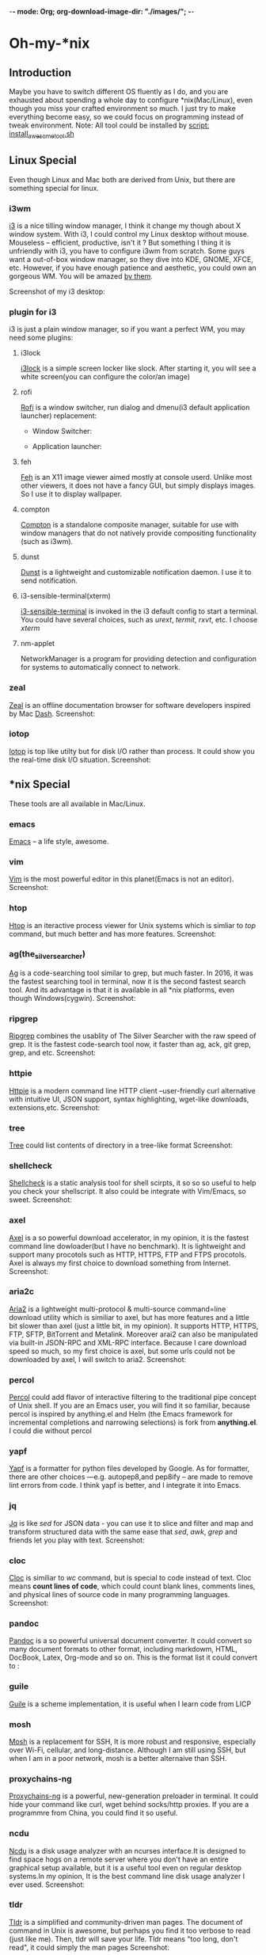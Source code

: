 -*- mode: Org; org-download-image-dir: "./images/"; -*-
* Oh-my-*nix 
** Introduction
   Maybe you have to switch different OS fluently as I do, and you are exhausted
   about spending a whole day to configure *nix(Mac/Linux), even though you miss
   your crafted environment so much. I just try to make everything become easy,
   so we could focus on programming instead of tweak environment. 
   Note: All tool could be installed by [[file:install_awesome_tool.sh][script: install_awesome_tool.sh]]
** Linux Special
   Even though Linux and Mac both are derived from Unix, but there are something
   special for linux. 
*** i3wm
    [[https://i3wm.org/][i3]] is a nice tilling window manager, I think it change my though about X
    window system. With i3, I could control my Linux desktop without
    mouse. Mouseless -- efficient, productive, isn't it ? But something I thing
    it is unfriendly with i3, you have to configure i3wm from scratch. Some guys
    want a out-of-box window manager, so they dive into KDE, GNOME, XFCE,
    etc. However, if you have enough patience and aesthetic, you could own an
    gorgeous WM. You will be amazed [[https://www.reddit.com/r/unixporn/][by them]].

    Screenshot of my i3 desktop:
*** plugin for i3
    i3 is just a plain window manager, so if you want a perfect WM, you may need some plugins:
**** i3lock
     [[https://i3wm.org/i3lock/][i3lock]] is a simple screen locker like slock. After starting it, you will
     see a white screen(you can configure the color/an image)
**** rofi
     [[https://davedavenport.github.io/rofi/][Rofi]] is a window switcher, run dialog and dmenu(i3 default application
     launcher) replacement:
     + Window Switcher:
     #+DOWNLOADED: https://davedavenport.github.io/rofi/images/rofi/window-list.png @ 2017-05-16 14:49:45
     [[file:images/window-list_2017-05-16_14-49-45.png]]
     
     + Application launcher:
     #+DOWNLOADED: https://davedavenport.github.io/rofi/images/rofi/run-dialog.png @ 2017-05-16 14:53:23
     [[file:images/Oh-my-*nix/run-dialog_2017-05-16_14-53-23.png]]
**** feh
     [[https://feh.finalrewind.org/][Feh]] is an X11 image viewer aimed mostly at console userd. Unlike most other
     viewers, it does not have a fancy GUI, but simply displays images. So I use
     it to display wallpaper.
**** compton
     [[https://github.com/chjj/compton][Compton]] is a standalone composite manager, suitable for use with window
     managers that do not natively provide compositing functionality (such as
     i3wm).
**** dunst
     [[https://github.com/dunst-project/dunst][Dunst]] is a lightweight and customizable notification daemon. I use it to
     send notification.
**** i3-sensible-terminal(xterm)
     [[http://build.i3wm.org/docs/i3-sensible-terminal.html][i3-sensible-terminal]] is invoked in the i3 default config to start a
     terminal. You could have several choices, such as /urext/, /termit/,
     /rxvt/, etc. I choose /xterm/
**** nm-applet
     NetworkManager is a program for providing detection and configuration for
     systems to automatically connect to network.
*** zeal
    [[https://zealdocs.org/][Zeal]] is an offline documentation browser for software developers inspired by
    Mac [[https://kapeli.com/dash][Dash]].
    Screenshot:
    #+DOWNLOADED: https://i.imgur.com/m2MS8py.png @ 2017-05-16 15:12:59
    [[file:images/Oh-my-*nix/m2MS8py_2017-05-16_15-12-54.png]]
*** iotop
    [[http://guichaz.free.fr/iotop/][Iotop]] is top like utilty but for disk I/O rather than process. It could show
    you the real-time disk I/O situation.
    Screenshot:
    #+DOWNLOADED: https://s0.cyberciti.org/uploads/cms/2012/07/iotop-output-screenshot.png @ 2017-05-16 17:55:35
    [[file:images/Oh-my-*nix/iotop-output-screenshot_2017-05-16_17-55-35.png]]
** *nix Special
   These tools are all available in Mac/Linux.
*** emacs
    [[https://www.gnu.org/software/emacs/][Emacs]] -- a life style, awesome.
*** vim
    [[http://www.vim.org/][Vim]] is the most powerful editor in this planet(Emacs is not an editor).
    Screenshot:
    #+DOWNLOADED: http://www.vim.org/images/vim_drill_small.JPG @ 2017-05-16 17:46:06
    [[file:images/Oh-my-*nix/vim_drill_small_2017-05-16_17-46-06.JPG]]
*** htop
    [[http://hisham.hm/htop/][Htop]] is an iteractive process viewer for Unix systems which is simliar to
    /top/ command, but much better and has more features.
    Screenshot:
    #+DOWNLOADED: http://hisham.hm/htop/htop-2.0.png @ 2017-05-16 15:37:01
    [[file:images/Oh-my-*nix/htop-2.0_2017-05-16_15-37-01.png]]
*** ag(the_silver_searcher)
    [[https://github.com/ggreer/the_silver_searcher][Ag]] is a code-searching tool similar to grep, but much faster. In 2016, it was
    the fastest searching tool in terminal, now it is the second fastest search
    tool. And its advantage is that it is available in all *nix platforms, even
    though Windows(cygwin).
    Screenshot:
    #+DOWNLOADED: file:./images/ag.png @ 2017-05-16 16:13:47
    [[file:images/Oh-my-*nix/ag_2017-05-16_16-13-47.png]]
*** ripgrep
    [[https://github.com/BurntSushi/ripgrep][Ripgrep]] combines the usablity of The Silver Searcher with the raw speed of
    grep. It is the fastest code-search tool now, it faster than ag, ack, git
    grep, grep, and etc.
    Screenshot:
    #+DOWNLOADED: http://burntsushi.net/stuff/ripgrep1.png @ 2017-05-16 18:09:58
    [[file:images/Oh-my-*nix/ripgrep1_2017-05-16_18-09-58.png]]
    
*** httpie
    [[https://httpie.org/][Httpie]] is a modern command line HTTP client --user-friendly curl alternative
    with intuitive UI, JSON support, syntax highlighting, wget-like downloads,
    extensions,etc.
    Screenshot:
    #+DOWNLOADED: https://raw.githubusercontent.com/jakubroztocil/httpie/master/httpie.png @ 2017-05-16 15:56:49
    [[file:images/Oh-my-*nix/httpie_2017-05-16_15-56-49.png]]
*** tree
    [[https://linux.die.net/man/1/tree][Tree]] could list contents of directory in a tree-like format
    Screenshot:
    #+DOWNLOADED: https://s0.cyberciti.org/uploads/faq/2012/11/Tree-Display-Structure-Directory-Hierarchy-493x1024.png @ 2017-05-16 16:00:59
    [[file:images/Oh-my-*nix/Tree-Display-Structure-Directory-Hierarchy-493x1024_2017-05-16_16-00-59.png]]
*** shellcheck
    [[https://github.com/koalaman/shellcheck][Shellcheck]] is a static analysis tool for shell scirpts, it so so so useful to
    help you check your shellscript. It also could be integrate with Vim/Emacs,
    so sweet.
    Screenshot:
    #+DOWNLOADED: https://inconsolation.files.wordpress.com/2014/07/2014-07-16-6m47421-shellcheck.jpg @ 2017-05-16 16:09:20
    [[file:images/Oh-my-*nix/2014-07-16-6m47421-shellcheck_2017-05-16_16-09-20.jpg]]
*** axel
    [[http://axel.alioth.debian.org/][Axel]] is a so powerful download accelerator, in my opinion, it is the fastest
    command line dowloader(but I have no benchmark). It is lightweight and
    support many procotols such as HTTP, HTTPS, FTP and FTPS procotols. Axel is
    always my first choice to download something from Internet.
    Screenshot:
    [[./images/axel.png]] 
*** aria2c
    [[https://aria2.github.io/][Aria2]] is a lightweight multi-protocol & multi-source command=line download
    utility which is similiar to axel, but has more features and a little bit
    slower than axel (just a little bit, in my opinion). It supports HTTP,
    HTTPS, FTP, SFTP, BitTorrent and Metalink. Moreover arai2 can also be
    manipulated via built-in JSON-RPC and XML-RPC interface. Because I care
    download speed so much, so my first choice is axel, but some urls could not
    be downloaded by axel, I will switch to aria2.
    Screenshot:
    [[./images/aria2c.png]]
*** percol
    [[https://github.com/mooz/percol][Percol]] could add flavor of interactive filtering to the traditional pipe
    concept of Unix shell. If you are an Emacs user, you will find it so
    familiar, because percol is inspired by anything.el and Helm (the Emacs
    framework for incremental completions and narrowing selections) is fork from
    *anything.el*. I could die without percol
    #+DOWNLOADED: http://mooz.github.io/percol/percol_overview.gif @ 2017-05-16 17:17:21
    [[file:images/Oh-my-*nix/percol_overview_2017-05-16_17-17-21.gif]]
*** yapf
    [[https://github.com/google/yapf][Yapf]] is a formatter for python files developed by Google. As for formatter,
    there are other choices ---e.g. autopep8,and pep8ify -- are made to remove
    lint errors from code. I think yapf is better, and I integrate it into Emacs. 
*** jq
    [[https://github.com/stedolan/jq][Jq]] is like /sed/ for JSON data - you can use it to slice and filter and map
    and transform structured data with the same ease that /sed/, /awk/, /grep/
    and friends let you play with text.
    Screenshot:
    [[./images/jq.png]]
*** cloc
    [[http://cloc.sourceforge.net/][Cloc]] is similiar to /wc/ command, but is special to code instead of
    text. Cloc means *count lines of code*, which could count blank lines,
    comments lines, and physical lines of source code in many programming
    languages.
    Screenshot:
    [[./images/cloc.png]]
*** pandoc
    [[http://pandoc.org/][Pandoc]] is a so powerful universal document converter. It could convert so
    many document formats to other format, including markdowm, HTML, DocBook,
    Latex, Org-mode and so on.
    This is the format list it could convert to :
    [[./images/diagram.jpg]]
*** guile
    [[https://www.gnu.org/software/guile/][Guile]] is a scheme implementation, it is useful when I learn code from LICP
*** mosh
    [[https://mosh.org/][Mosh]] is a replacement for SSH, It is more robust and responsive, especially
    over Wi-Fi, cellular, and long-distance. Although I am still using SSH, but
    when I am in a poor network, mosh is a better alternaive than SSH.
*** proxychains-ng
    [[https://github.com/rofl0r/proxychains-ng][Proxychains-ng]] is a powerful, new-generation preloader in terminal. It could
    hide your command like curl, wget behind socks/http proxies. If you are a
    programmre from China, you could find it so useful.
*** ncdu
    [[https://dev.yorhel.nl/ncdu][Ncdu]] is a disk usage analyzer with an ncurses interface.It is designed to
    find space hogs on a remote server where you don't have an entire graphical
    setup available, but it is a useful tool even on regular desktop systems.In
    my opinion, It is the best command line disk usage analyzer I ever used.
    Screenshot:
    [[./images/ncdu.png]]
*** tldr
    [[http://tldr-pages.github.io/][Tldr]] is a simplified and community-driven man pages. The document of command
    in Unix is awesome, but perhaps you find it too verbose to read (just like
    me). Then, tldr will save your life. Tldr means "too long, don't read", it
    could simply the man pages
    Screenshot:
    #+DOWNLOADED: http://tldr-pages.github.io/assets/img/screenshot.png @ 2017-05-16 18:05:49
    [[file:images/Oh-my-*nix/screenshot_2017-05-16_18-05-49.png]]
